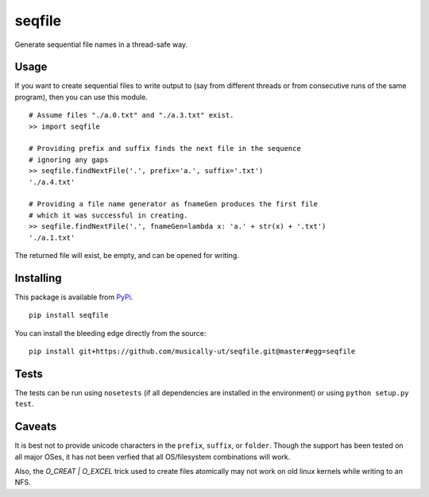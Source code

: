 seqfile
=======

|BuildStatus| |BuildStatusWin| |Coverage|

Generate sequential file names in a thread-safe way.

Usage
-----

If you want to create sequential files to write output to (say from
different threads or from consecutive runs of the same program), then
you can use this module.

::

    # Assume files "./a.0.txt" and "./a.3.txt" exist.
    >> import seqfile

    # Providing prefix and suffix finds the next file in the sequence
    # ignoring any gaps
    >> seqfile.findNextFile('.', prefix='a.', suffix='.txt')
    './a.4.txt'

    # Providing a file name generator as fnameGen produces the first file
    # which it was successful in creating.
    >> seqfile.findNextFile('.', fnameGen=lambda x: 'a.' + str(x) + '.txt')
    './a.1.txt'

The returned file will exist, be empty, and can be opened for writing.


Installing
----------

This package is available from PyPi_.

::

    pip install seqfile


You can install the bleeding edge directly from the source:

::

    pip install git+https://github.com/musically-ut/seqfile.git@master#egg=seqfile

Tests
-----

The tests can be run using ``nosetests`` (if all dependencies are installed in
the environment) or using ``python setup.py test``.

Caveats
-------

It is best not to provide unicode characters in the ``prefix``, ``suffix``, or
``folder``. Though the support has been tested on all major OSes, it has not
been verfied that all OS/filesystem combinations will work.

Also, the `O_CREAT | O_EXCEL` trick used to create files atomically may not
work on old linux kernels while writing to an NFS.

.. _PyPi: https://pypi.python.org/pypi/seqfile

.. |BuildStatus| image:: https://api.travis-ci.org/musically-ut/seqfile.svg
   :target: https://travis-ci.org/musically-ut/seqfile

.. |PythonVersions| image:: https://pypip.in/py_versions/seqfile/badge.svg
   :target: https://pypi.python.org/pypi/seqfile/
   :alt: Supported Python versions

.. |PyPiVersion| image:: https://pypip.in/version/seqfile/badge.svg
   :target: https://pypi.python.org/pypi/seqfile/
   :alt: Latest Version

.. |License| image:: https://pypip.in/license/seqfile/badge.svg
   :target: https://pypi.python.org/pypi/seqfile/
   :alt: License

.. |Coverage| image:: https://coveralls.io/repos/musically-ut/seqfile/badge.svg?branch=master
   :target: https://coveralls.io/r/musically-ut/seqfile?branch=master

.. |BuildStatusWin| image:: https://ci.appveyor.com/api/projects/status/6x28l2cgqupdjyue?svg=true
   :target: https://ci.appveyor.com/project/musically-ut/seqfile
